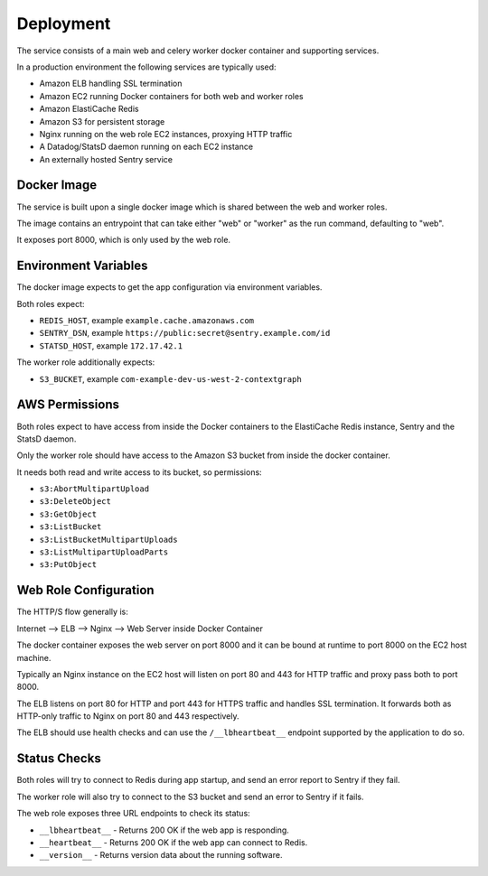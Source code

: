 ==========
Deployment
==========

The service consists of a main web and celery worker docker container
and supporting services.

In a production environment the following services are typically used:

- Amazon ELB handling SSL termination
- Amazon EC2 running Docker containers for both web and worker roles
- Amazon ElastiCache Redis
- Amazon S3 for persistent storage
- Nginx running on the web role EC2 instances, proxying HTTP traffic
- A Datadog/StatsD daemon running on each EC2 instance
- An externally hosted Sentry service


Docker Image
============

The service is built upon a single docker image which is shared between
the web and worker roles.

The image contains an entrypoint that can take either "web" or "worker"
as the run command, defaulting to "web".

It exposes port 8000, which is only used by the web role.


Environment Variables
=====================

The docker image expects to get the app configuration via environment
variables.

Both roles expect:

* ``REDIS_HOST``, example ``example.cache.amazonaws.com``
* ``SENTRY_DSN``, example ``https://public:secret@sentry.example.com/id``
* ``STATSD_HOST``, example ``172.17.42.1``

The worker role additionally expects:

* ``S3_BUCKET``, example ``com-example-dev-us-west-2-contextgraph``


AWS Permissions
===============

Both roles expect to have access from inside the Docker containers
to the ElastiCache Redis instance, Sentry and the StatsD daemon.

Only the worker role should have access to the Amazon S3 bucket from
inside the docker container.

It needs both read and write access to its bucket, so permissions:

* ``s3:AbortMultipartUpload``
* ``s3:DeleteObject``
* ``s3:GetObject``
* ``s3:ListBucket``
* ``s3:ListBucketMultipartUploads``
* ``s3:ListMultipartUploadParts``
* ``s3:PutObject``


Web Role Configuration
======================

The HTTP/S flow generally is:

Internet --> ELB --> Nginx --> Web Server inside Docker Container

The docker container exposes the web server on port 8000 and it can
be bound at runtime to port 8000 on the EC2 host machine.

Typically an Nginx instance on the EC2 host will listen on port
80 and 443 for HTTP traffic and proxy pass both to port 8000.

The ELB listens on port 80 for HTTP and port 443 for HTTPS traffic
and handles SSL termination. It forwards both as HTTP-only traffic
to Nginx on port 80 and 443 respectively.

The ELB should use health checks and can use the ``/__lbheartbeat__``
endpoint supported by the application to do so.


Status Checks
=============

Both roles will try to connect to Redis during app startup, and send
an error report to Sentry if they fail.

The worker role will also try to connect to the S3 bucket and send
an error to Sentry if it fails.

The web role exposes three URL endpoints to check its status:

* ``__lbheartbeat__`` - Returns 200 OK if the web app is responding.
* ``__heartbeat__`` - Returns 200 OK if the web app can connect to Redis.
* ``__version__`` - Returns version data about the running software.

